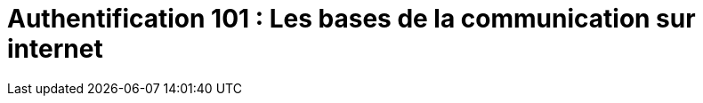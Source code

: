 = Authentification 101 : Les bases de la communication sur internet
:revealjs_theme: gop
:revealjs_slideNumber: true
:revealjs_pdfseparatefragments: false
:autofit-option:
:icons: font
:revealjs_totalTime: 1800
:source-highlighter: highlight.js